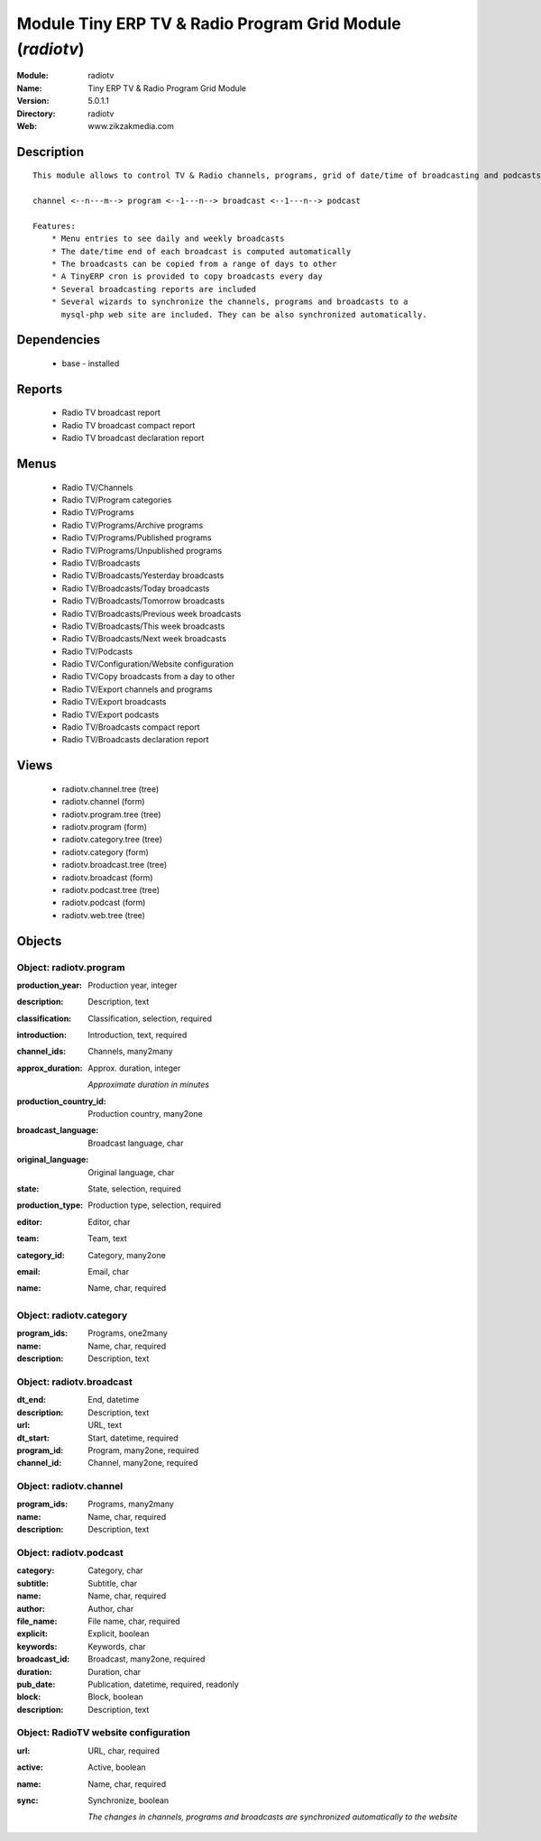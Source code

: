 
Module Tiny ERP TV & Radio Program Grid Module (*radiotv*)
==========================================================
:Module: radiotv
:Name: Tiny ERP TV & Radio Program Grid Module
:Version: 5.0.1.1
:Directory: radiotv
:Web: www.zikzakmedia.com

Description
-----------

::

  This module allows to control TV & Radio channels, programs, grid of date/time of broadcasting and podcasts
  
  channel <--n---m--> program <--1---n--> broadcast <--1---n--> podcast
  
  Features:
      * Menu entries to see daily and weekly broadcasts
      * The date/time end of each broadcast is computed automatically
      * The broadcasts can be copied from a range of days to other
      * A TinyERP cron is provided to copy broadcasts every day
      * Several broadcasting reports are included
      * Several wizards to synchronize the channels, programs and broadcasts to a
        mysql-php web site are included. They can be also synchronized automatically.

Dependencies
------------

 * base - installed

Reports
-------

 * Radio TV broadcast report

 * Radio TV broadcast compact report

 * Radio TV broadcast declaration report

Menus
-------

 * Radio TV/Channels
 * Radio TV/Program categories
 * Radio TV/Programs
 * Radio TV/Programs/Archive programs
 * Radio TV/Programs/Published programs
 * Radio TV/Programs/Unpublished programs
 * Radio TV/Broadcasts
 * Radio TV/Broadcasts/Yesterday broadcasts
 * Radio TV/Broadcasts/Today broadcasts
 * Radio TV/Broadcasts/Tomorrow broadcasts
 * Radio TV/Broadcasts/Previous week broadcasts
 * Radio TV/Broadcasts/This week broadcasts
 * Radio TV/Broadcasts/Next week broadcasts
 * Radio TV/Podcasts
 * Radio TV/Configuration/Website configuration
 * Radio TV/Copy broadcasts from a day to other
 * Radio TV/Export channels and programs
 * Radio TV/Export broadcasts
 * Radio TV/Export podcasts
 * Radio TV/Broadcasts compact report
 * Radio TV/Broadcasts declaration report

Views
-----

 * radiotv.channel.tree (tree)
 * radiotv.channel (form)
 * radiotv.program.tree (tree)
 * radiotv.program (form)
 * radiotv.category.tree (tree)
 * radiotv.category (form)
 * radiotv.broadcast.tree (tree)
 * radiotv.broadcast (form)
 * radiotv.podcast.tree (tree)
 * radiotv.podcast (form)
 * radiotv.web.tree (tree)


Objects
-------

Object: radiotv.program
#######################



:production_year: Production year, integer





:description: Description, text





:classification: Classification, selection, required





:introduction: Introduction, text, required





:channel_ids: Channels, many2many





:approx_duration: Approx. duration, integer

    *Approximate duration in minutes*



:production_country_id: Production country, many2one





:broadcast_language: Broadcast language, char





:original_language: Original language, char





:state: State, selection, required





:production_type: Production type, selection, required





:editor: Editor, char





:team: Team, text





:category_id: Category, many2one





:email: Email, char





:name: Name, char, required




Object: radiotv.category
########################



:program_ids: Programs, one2many





:name: Name, char, required





:description: Description, text




Object: radiotv.broadcast
#########################



:dt_end: End, datetime





:description: Description, text





:url: URL, text





:dt_start: Start, datetime, required





:program_id: Program, many2one, required





:channel_id: Channel, many2one, required




Object: radiotv.channel
#######################



:program_ids: Programs, many2many





:name: Name, char, required





:description: Description, text




Object: radiotv.podcast
#######################



:category: Category, char





:subtitle: Subtitle, char





:name: Name, char, required





:author: Author, char





:file_name: File name, char, required





:explicit: Explicit, boolean





:keywords: Keywords, char





:broadcast_id: Broadcast, many2one, required





:duration: Duration, char





:pub_date: Publication, datetime, required, readonly





:block: Block, boolean





:description: Description, text




Object: RadioTV website configuration
#####################################



:url: URL, char, required





:active: Active, boolean





:name: Name, char, required





:sync: Synchronize, boolean

    *The changes in channels, programs and broadcasts are synchronized automatically to the website*
